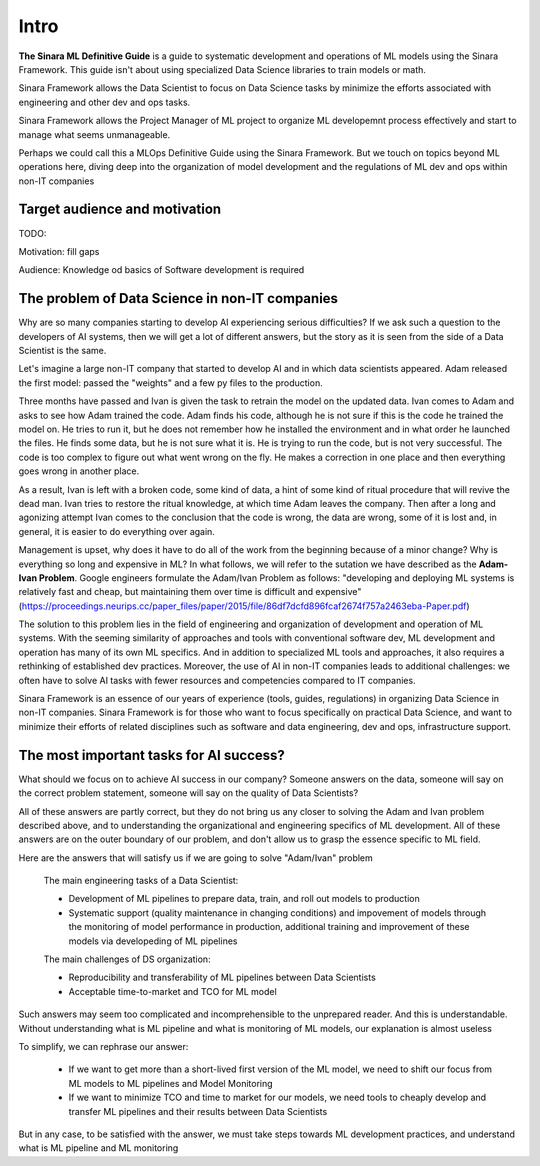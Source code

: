 Intro
#####

**The Sinara ML Definitive Guide** is a guide to systematic development and operations of ML models using the Sinara Framework. This guide isn't about using specialized Data Science libraries to train models or math. 

Sinara Framework allows the Data Scientist to focus on Data Science tasks by minimize the efforts associated with engineering and other dev and ops tasks.

Sinara Framework allows the Project Manager of ML project to organize ML developemnt process effectively and start to manage what seems unmanageable.

Perhaps we could call this a MLOps Definitive Guide using the Sinara Framework. But we touch on topics beyond ML operations here, diving deep into the organization of model development and the regulations of ML dev and ops within non-IT companies

Target audience and motivation
*******************************

TODO:

Motivation: fill gaps

Audience: Knowledge od basics of Software development is required

The problem of Data Science in non-IT companies 
***********************************************
Why are so many companies starting to develop AI experiencing serious difficulties? If we ask such a question to the developers of AI systems, then we will get a lot of different answers, but the story as it is seen from the side of a Data Scientist is the same.

Let's imagine a large non-IT company that started to develop AI and in which data scientists appeared. Adam released the first model: passed the "weights" and a few py files to the production. 

Three months have passed and Ivan is given the task to retrain the model on the updated data. Ivan comes to Adam and asks to see how Adam trained the code. Adam finds his code, although he is not sure if this is the code he trained the model on. He tries to run it, but he does not remember how he installed the environment and in what order he launched the files. He finds some data, but he is not sure what it is. He is trying to run the code, but is not very successful. The code is too complex to figure out what went wrong on the fly. He makes a correction in one place and then everything goes wrong in another place.

As a result, Ivan is left with a broken code, some kind of data, a hint of some kind of ritual procedure that will revive the dead man. Ivan tries to restore the ritual knowledge, at which time Adam leaves the company. Then after a long and agonizing attempt Ivan comes to the conclusion that the code is wrong, the data are wrong, some of it is lost and, in general, it is easier to do everything over again.

Management is upset, why does it have to do all of the work from the beginning because of a minor change? Why is everything so long and expensive in ML? In what follows, we will refer to the sutation we have described as the **Adam-Ivan Problem**. Google engineers formulate the Adam/Ivan Problem as follows: "developing and deploying ML systems is relatively fast and cheap, but maintaining them over time is difficult and expensive" (https://proceedings.neurips.cc/paper_files/paper/2015/file/86df7dcfd896fcaf2674f757a2463eba-Paper.pdf)

The solution to this problem lies in the field of engineering and organization of development and operation of ML systems. With the seeming similarity of approaches and tools with conventional software dev, ML development and operation has many of its own ML specifics. And in addition to specialized ML tools and approaches, it also requires a rethinking of established dev practices. Moreover, the use of AI in non-IT companies leads to additional challenges: we often have to solve AI tasks with fewer resources and competencies compared to IT companies. 

Sinara Framework is an essence of our years of experience (tools, guides, regulations) in organizing Data Science in non-IT companies. Sinara Framework is for those who want to focus specifically on practical Data Science, and want to minimize their efforts of related disciplines such as software and data engineering, dev and ops, infrastructure support.
   
The most important tasks for AI success?
****************************************
What should we focus on to achieve AI success in our company? Someone answers on the data, someone will say on the correct problem statement, someone will say on the quality of Data Scientists?

All of these answers are partly correct, but they do not bring us any closer to solving the Adam and Ivan problem described above, and to understanding the organizational and engineering specifics of ML development. All of these answers are on the outer boundary of our problem, and don't allow us to grasp the essence specific to ML field.

Here are the answers that will satisfy us if we are going to solve "Adam/Ivan" problem

   The main engineering tasks of a Data Scientist:

   * Development of ML pipelines to prepare data, train, and roll out models to production
   * Systematic support (quality maintenance in changing conditions) and impovement of models through the monitoring of model performance in production, additional training and improvement of   these models via developeding of ML pipelines

   The main challenges of DS organization:
   
   * Reproducibility and transferability of ML pipelines between Data Scientists
   * Acceptable time-to-market and TCO for ML model

Such answers may seem too complicated and incomprehensible to the unprepared reader. And this is understandable. Without understanding what is ML pipeline and what is monitoring of ML models, our explanation is almost useless

To simplify, we can rephrase our answer: 

   * If we want to get more than a short-lived first version of the ML model, we need to shift our focus from ML models to ML pipelines and Model Monitoring
   * If we want to minimize TCO and time to market for our models, we need tools to cheaply develop and transfer ML pipelines and their results between Data Scientists 
   
But in any case, to be satisfied with the answer, we must take steps towards ML development practices, and understand what is ML pipeline and ML monitoring



